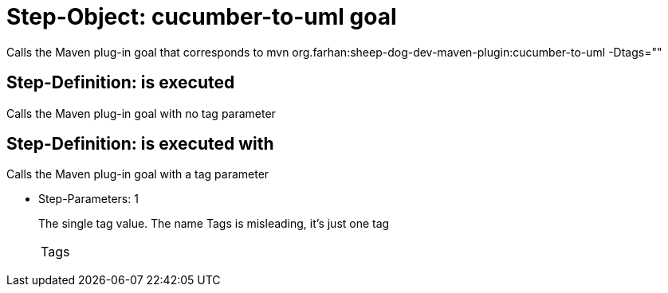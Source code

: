 = Step-Object: cucumber-to-uml goal

Calls the Maven plug-in goal that corresponds to mvn org.farhan:sheep-dog-dev-maven-plugin:cucumber-to-uml -Dtags=""

== Step-Definition: is executed

Calls the Maven plug-in goal with no tag parameter

== Step-Definition: is executed with

Calls the Maven plug-in goal with a tag parameter

* Step-Parameters: 1
+
The single tag value.
The name Tags is misleading, it's just one tag

+
|===
| Tags
|===

